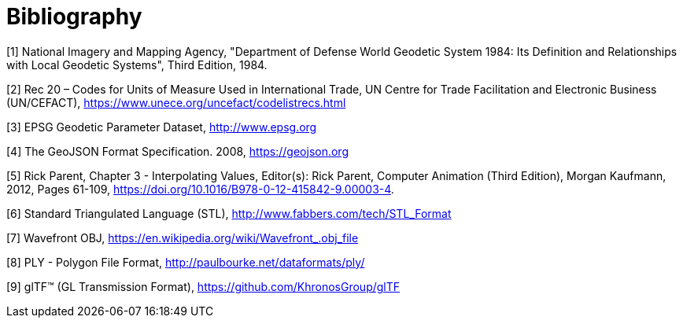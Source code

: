 [appendix]
:appendix-caption: Annex
[[Bibliography]]
= Bibliography

((( Example )))
[#WGS84, reftext='[{counter:ref-num}]']
[1] National Imagery and Mapping Agency, "Department of Defense World Geodetic System 1984: Its Definition and Relationships with Local Geodetic Systems", Third Edition, 1984.

[#UNCODES, reftext='[{counter:ref-num}]']
[2] Rec 20 – Codes for Units of Measure Used in International Trade, UN Centre for Trade Facilitation and Electronic Business (UN/CEFACT), https://www.unece.org/uncefact/codelistrecs.html

[#EPSG, reftext='[{counter:ref-num}]']
[3] EPSG Geodetic Parameter Dataset, http://www.epsg.org

[#GJSON2008, reftext='[{counter:ref-num}]']
[4] The GeoJSON Format Specification. 2008, https://geojson.org

[#INTER, reftext='[{counter:ref-num}]']
[5] Rick Parent, Chapter 3 - Interpolating Values, Editor(s): Rick Parent, Computer Animation (Third Edition), Morgan Kaufmann, 2012, Pages 61-109, https://doi.org/10.1016/B978-0-12-415842-9.00003-4.

[#STL, reftext='[{counter:ref-num}]']
[6] Standard Triangulated Language (STL), http://www.fabbers.com/tech/STL_Format

[#OBJ, reftext='[{counter:ref-num}]']
[7] Wavefront OBJ, https://en.wikipedia.org/wiki/Wavefront_.obj_file

[#PLY, reftext='[{counter:ref-num}]']
[8] PLY - Polygon File Format, http://paulbourke.net/dataformats/ply/

[#GLTF, reftext='[{counter:ref-num}]']
[9] glTF™ (GL Transmission Format), https://github.com/KhronosGroup/glTF


//////////////
https://qroph.github.io/2018/07/30/smooth-paths-using-catmull-rom-splines.html
[#UCUM, reftext='[{counter:ref-num}]']
[2] Unified Code for Units of Measure (UCUM), https://unitsofmeasure.org
//////////////

